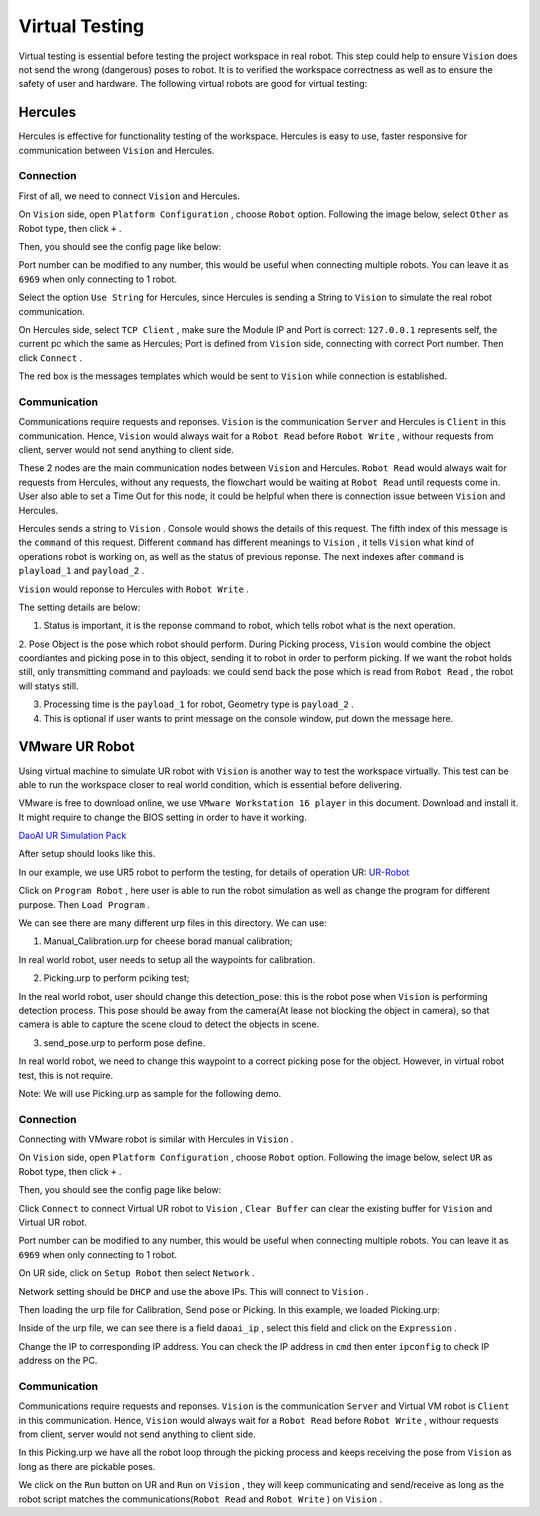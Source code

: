 Virtual Testing
=============

Virtual testing is essential before testing the project workspace in real robot. This step could help to ensure ``Vision`` does not send the wrong (dangerous) poses to robot.
It is to verified the workspace correctness as well as to ensure the safety of user and hardware.
The following virtual robots are good  for virtual testing:

Hercules
------------

Hercules is effective for functionality testing of the workspace. 
Hercules is easy to use, faster responsive for communication between ``Vision`` and Hercules. 

.. image:: Images/hercules.PNG
    :width: 90%
    :align: center 

Connection
~~~~~~~~~~~~

First of all, we need to connect ``Vision`` and Hercules.

On ``Vision`` side, open ``Platform Configuration`` , choose ``Robot`` option. Following the image below, select ``Other`` as Robot type, then click ``+`` .

.. image:: Images/vis_her.PNG
    :width: 80%
    :align: center 

Then, you should see the config page like below:

.. image:: Images/vis_other.PNG
    :width: 80%
    :align: center 
	
Port number can be modified to any number, this would be useful when connecting multiple robots. 
You can leave it as ``6969`` when only connecting to 1 robot. 

Select the option ``Use String`` for Hercules, since Hercules is sending a String to ``Vision``  to simulate the real robot communication. 

.. image:: Images/her_vis.PNG
    :width: 90%
    :align: center

On Hercules side, select ``TCP Client`` , make sure the Module IP and Port is correct: ``127.0.0.1`` represents self, the current pc which the same as Hercules; Port is defined from ``Vision`` side, connecting with correct Port number.
Then click ``Connect`` .

The red box is the messages templates which would be sent to ``Vision`` while connection is established.

Communication
~~~~~~~~~~~~

Communications require requests and reponses. ``Vision`` is the communication ``Server`` and Hercules is ``Client`` in this communication. 
Hence, ``Vision`` would always wait for a ``Robot Read`` before ``Robot Write`` , withour requests from client, server would not send anything to client side. 

.. image:: Images/flow.PNG
    :width: 90%
    :align: center

These 2 nodes are the main communication nodes between ``Vision`` and Hercules. ``Robot Read`` would always wait for requests from Hercules, without any requests, the flowchart would be waiting at ``Robot Read`` until requests come in.
User also able to set a Time Out for this node, it could be helpful when there is connection issue between ``Vision`` and Hercules.

.. image:: Images/her_sent.PNG
    :width: 90%
    :align: center

Hercules sends a string to ``Vision`` . Console would shows the details of this request. 
The fifth index of this message is the ``command`` of this request. 
Different ``command`` has different meanings to ``Vision`` , it tells ``Vision`` what kind of operations robot is working on, as well as the status of previous reponse. The next indexes after ``command`` is ``playload_1`` and ``payload_2`` .

.. image:: Images/console_her.PNG
    :align: center
	
``Vision`` would reponse to Hercules with ``Robot Write`` . 

.. image:: Images/vis_write_to_her.PNG
    :width: 90%
    :align: center

The setting details are below:

1. Status is important, it is the reponse command to robot, which tells robot what is the next operation. 

2. Pose Object is the pose which robot should perform. During Picking process, ``Vision`` would combine the object coordiantes and picking pose in to this object, sending it to robot in order to perform picking.
If we want the robot holds still, only transmitting command and payloads: we could send back the pose which is read from ``Robot Read`` , the robot will statys still.

3. Processing time is the ``payload_1`` for robot, Geometry type is ``payload_2`` .

4. This is optional if user wants to print message on the console window, put down the message here.

.. image:: Images/message.PNG
    :width: 90%
    :align: center

	
VMware UR Robot
------------

Using virtual machine to simulate UR robot with ``Vision`` is another way to test the workspace virtually. 
This test can be able to run the workspace closer to real world condition, which is essential before delivering. 

.. image:: Images/vm.PNG
    :align: center

VMware is free to download online, we use ``VMware Workstation 16 player`` in this document. Download and install it. It might require to change the BIOS setting in order to have it working. 

`DaoAI UR Simulation Pack <https://daoairoboticsinc-my.sharepoint.com/:f:/g/personal/jwu_daoai_com/En0MYNHWVdpCopwbz8aSsYwBFROTh4Qqrd6Zrep9fh3f1A?e=JJWH3u>`_


.. image:: Images/vm_desktop.PNG
    :align: center

After setup should looks like this.

In our example, we use UR5 robot to perform the testing, for details of operation UR:  `UR-Robot <https://daoai-robotics-inc-daoai-vision-user-manual.readthedocs-hosted.com/en/latest/hardware/robot/UR.html>`_

.. image:: Images/ur_ui.PNG
    :width: 80%
    :align: center

Click on ``Program Robot`` , here user is able to run the robot simulation as well as change the program for different purpose. Then ``Load Program`` .

.. image:: Images/ur_programs.PNG
    :width: 80%
    :align: center
	, 
We can see there are many different urp files in this directory. We can use:

1. Manual_Calibration.urp for cheese borad manual calibration; 

.. image:: Images/cali.PNG
    :width: 80%
    :align: center

In real world robot, user needs to setup all the waypoints for calibration.

2. Picking.urp to perform pciking test; 

.. image:: Images/picking.PNG
    :width: 80%
    :align: center

In the real world robot, user should change this detection_pose: this is the robot pose when ``Vision`` is performing detection process. 
This pose should be away from the camera(At lease not blocking the object in camera), so that camera is able to capture the scene cloud to detect the objects in scene.

3. send_pose.urp to perform pose define. 

.. image:: Images/send_pose.PNG
    :width: 80%
    :align: center

In real world robot, we need to change this waypoint to a correct picking pose for the object. However, in virtual robot test, this is not require.

Note: We will use Picking.urp as sample for the following demo.

Connection
~~~~~~~~~~~~

Connecting with VMware robot is similar with Hercules in ``Vision`` . 

On ``Vision`` side, open ``Platform Configuration`` , choose ``Robot`` option. Following the image below, select ``UR`` as Robot type, then click ``+`` .

.. image:: Images/vis_connect_vm.PNG
    :width: 80%
    :align: center 

Then, you should see the config page like below:

.. image:: Images/vis_ur.PNG
    :width: 80%
    :align: center 

Click ``Connect`` to connect Virtual UR robot to ``Vision`` , ``Clear Buffer`` can clear the existing buffer for ``Vision`` and Virtual UR robot.

Port number can be modified to any number, this would be useful when connecting multiple robots. 
You can leave it as ``6969`` when only connecting to 1 robot. 

On UR side, click on ``Setup Robot`` then select ``Network`` .

.. image:: Images/ur_main.PNG
    :width: 80%
    :align: center 

.. image:: Images/ur_setupnetwork.PNG
    :width: 80%
    :align: center

.. image:: Images/ur_network.PNG
    :width: 80%
    :align: center
	
Network setting should be ``DHCP`` and use the above IPs. This will connect to ``Vision`` .

Then loading the urp file for Calibration, Send pose or Picking. In this example, we loaded Picking.urp:

.. image:: Images/ur_ip.PNG
    :width: 80%
    :align: center

Inside of the urp file, we can see there is a field ``daoai_ip`` , select this field and click on the ``Expression`` .

.. image:: Images/ip_express.PNG
    :width: 80%
    :align: center

Change the IP to corresponding IP address. You can check the IP address in ``cmd`` then enter ``ipconfig`` to check IP address on the PC.

.. image:: Images/ur_ip_change.PNG
    :width: 80%
    :align: center

Communication
~~~~~~~~~~~~

Communications require requests and reponses. ``Vision`` is the communication ``Server`` and Virtual VM robot is ``Client`` in this communication. 
Hence, ``Vision`` would always wait for a ``Robot Read`` before ``Robot Write`` , withour requests from client, server would not send anything to client side. 

.. image:: Images/flow.PNG
    :width: 90%
    :align: center

In this Picking.urp we have all the robot loop through the picking process and keeps receiving the pose from ``Vision`` as long as there are pickable poses. 

.. image:: Images/ur_loop.PNG
    :width: 90%
    :align: center

We click on the ``Run`` button on UR and ``Run`` on ``Vision`` , they will keep communicating and send/receive as long as the robot script matches the communications(``Robot Read`` and ``Robot Write`` ) on ``Vision`` .